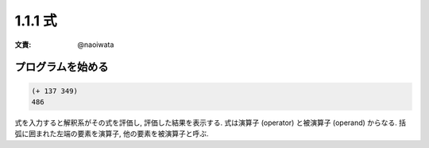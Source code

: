 1.1.1 式
=============

:文責: @naoiwata

===============================
プログラムを始める
===============================

.. code-block:: scheme

   (+ 137 349)
   486

式を入力すると解釈系がその式を評価し, 評価した結果を表示する. 式は演算子 (operator) と被演算子 (operand) からなる. 括弧に囲まれた左端の要素を演算子, 他の要素を被演算子と呼ぶ.
